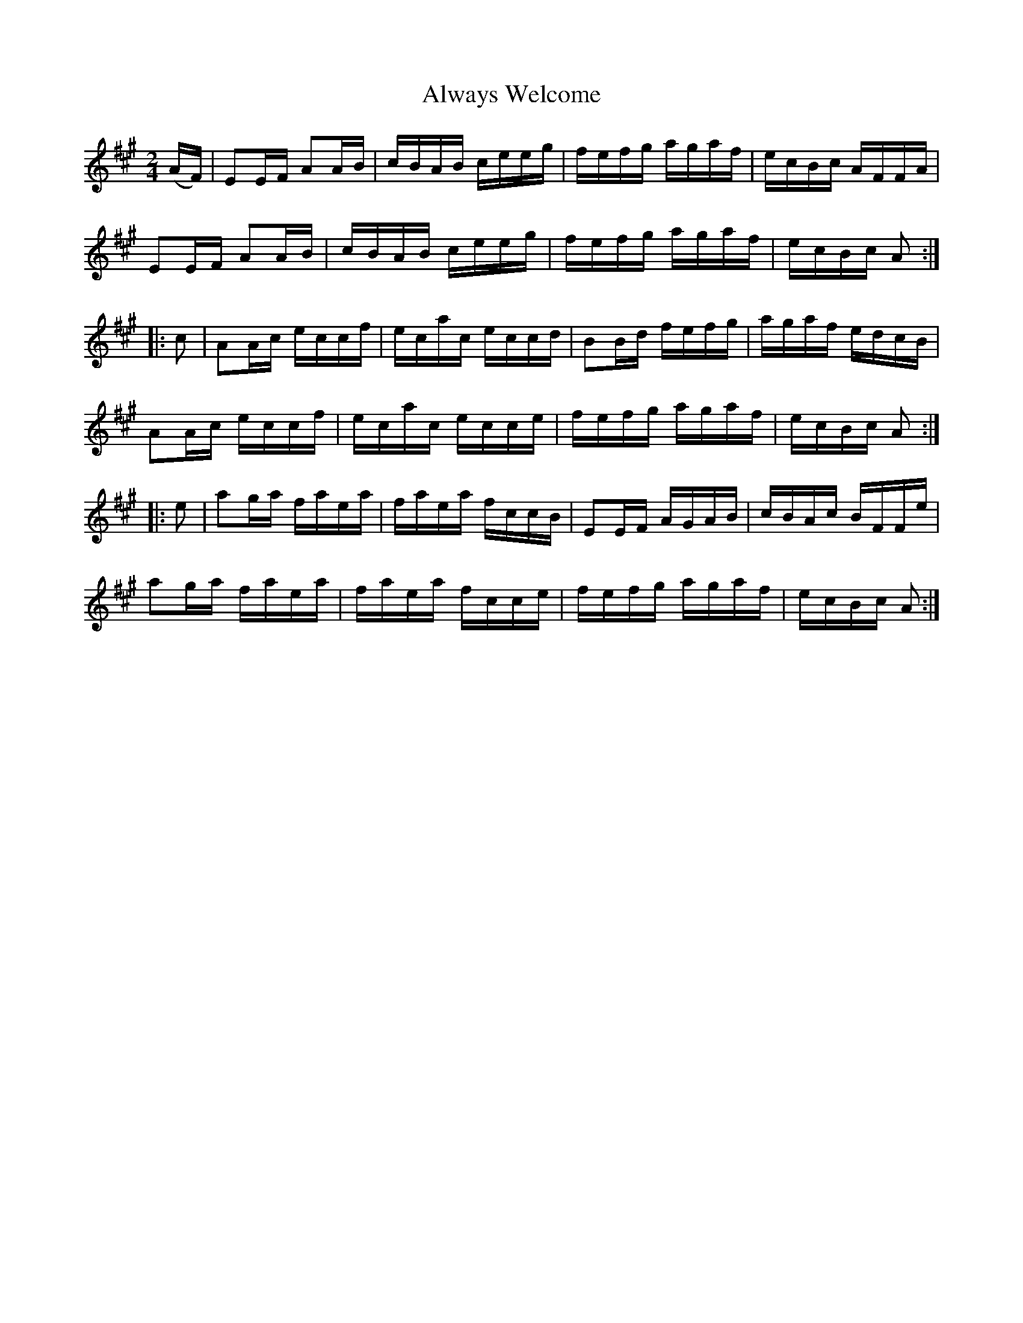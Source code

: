 X:1755
T:Always Welcome
M:2/4
L:1/16
N:"collected by Cronin"
B:O'Neill's 1755
R:Hornpipe
K:A
   (AF) | E2EF A2AB | cBAB ceeg | fefg agaf | ecBc AFFA |
          E2EF A2AB | cBAB ceeg | fefg agaf | ecBc A2  :|
|:  c2  | A2Ac eccf | ecac eccd | B2Bd fefg | agaf edcB |
          A2Ac eccf | ecac ecce | fefg agaf | ecBc A2  :|
|:  e2  | a2ga faea | faea fccB | E2EF AGAB | cBAc BFFe |
          a2ga faea | faea fcce | fefg agaf | ecBc A2  :|
